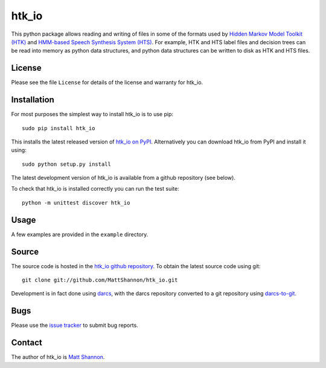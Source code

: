 htk_io
======

This python package allows reading and writing of files in some of the formats
used by `Hidden Markov Model Toolkit (HTK) <http://htk.eng.cam.ac.uk/>`_ and
`HMM-based Speech Synthesis System (HTS) <http://hts.sp.nitech.ac.jp/>`_.
For example, HTK and HTS label files and decision trees can be read into memory
as python data structures, and python data structures can be written to disk as
HTK and HTS files.

License
-------

Please see the file ``License`` for details of the license and warranty for
htk_io.

Installation
------------

For most purposes the simplest way to install htk_io is to use pip::

    sudo pip install htk_io

This installs the latest released version of
`htk_io on PyPI <https://pypi.python.org/pypi/htk_io>`_.
Alternatively you can download htk_io from PyPI and install it using::

    sudo python setup.py install

The latest development version of htk_io is available from a github repository
(see below).

To check that htk_io is installed correctly you can run the test suite::

    python -m unittest discover htk_io

Usage
-----

A few examples are provided in the ``example`` directory.

Source
------

The source code is hosted in the
`htk_io github repository <https://github.com/MattShannon/htk_io>`_.
To obtain the latest source code using git::

    git clone git://github.com/MattShannon/htk_io.git

Development is in fact done using `darcs <http://darcs.net/>`_, with the darcs
repository converted to a git repository using
`darcs-to-git <https://github.com/purcell/darcs-to-git>`_.

Bugs
----

Please use the `issue tracker <https://github.com/MattShannon/htk_io/issues>`_
to submit bug reports.

Contact
-------

The author of htk_io is `Matt Shannon <mailto:matt.shannon@cantab.net>`_.
